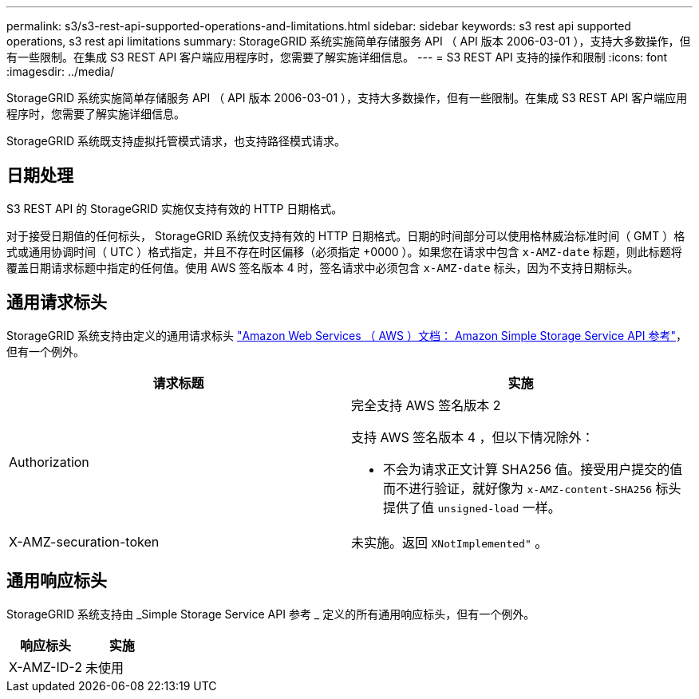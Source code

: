 ---
permalink: s3/s3-rest-api-supported-operations-and-limitations.html 
sidebar: sidebar 
keywords: s3 rest api supported operations, s3 rest api limitations 
summary: StorageGRID 系统实施简单存储服务 API （ API 版本 2006-03-01 ），支持大多数操作，但有一些限制。在集成 S3 REST API 客户端应用程序时，您需要了解实施详细信息。 
---
= S3 REST API 支持的操作和限制
:icons: font
:imagesdir: ../media/


[role="lead"]
StorageGRID 系统实施简单存储服务 API （ API 版本 2006-03-01 ），支持大多数操作，但有一些限制。在集成 S3 REST API 客户端应用程序时，您需要了解实施详细信息。

StorageGRID 系统既支持虚拟托管模式请求，也支持路径模式请求。



== 日期处理

S3 REST API 的 StorageGRID 实施仅支持有效的 HTTP 日期格式。

对于接受日期值的任何标头， StorageGRID 系统仅支持有效的 HTTP 日期格式。日期的时间部分可以使用格林威治标准时间（ GMT ）格式或通用协调时间（ UTC ）格式指定，并且不存在时区偏移（必须指定 +0000 ）。如果您在请求中包含 `x-AMZ-date` 标题，则此标题将覆盖日期请求标题中指定的任何值。使用 AWS 签名版本 4 时，签名请求中必须包含 `x-AMZ-date` 标头，因为不支持日期标头。



== 通用请求标头

StorageGRID 系统支持由定义的通用请求标头 http://docs.aws.amazon.com/AmazonS3/latest/API/Welcome.html["Amazon Web Services （ AWS ）文档： Amazon Simple Storage Service API 参考"^]，但有一个例外。

|===
| 请求标题 | 实施 


 a| 
Authorization
 a| 
完全支持 AWS 签名版本 2

支持 AWS 签名版本 4 ，但以下情况除外：

* 不会为请求正文计算 SHA256 值。接受用户提交的值而不进行验证，就好像为 `x-AMZ-content-SHA256` 标头提供了值 `unsigned-load` 一样。




 a| 
X-AMZ-securation-token
 a| 
未实施。返回 `XNotImplemented"` 。

|===


== 通用响应标头

StorageGRID 系统支持由 _Simple Storage Service API 参考 _ 定义的所有通用响应标头，但有一个例外。

|===
| 响应标头 | 实施 


 a| 
X-AMZ-ID-2
 a| 
未使用

|===